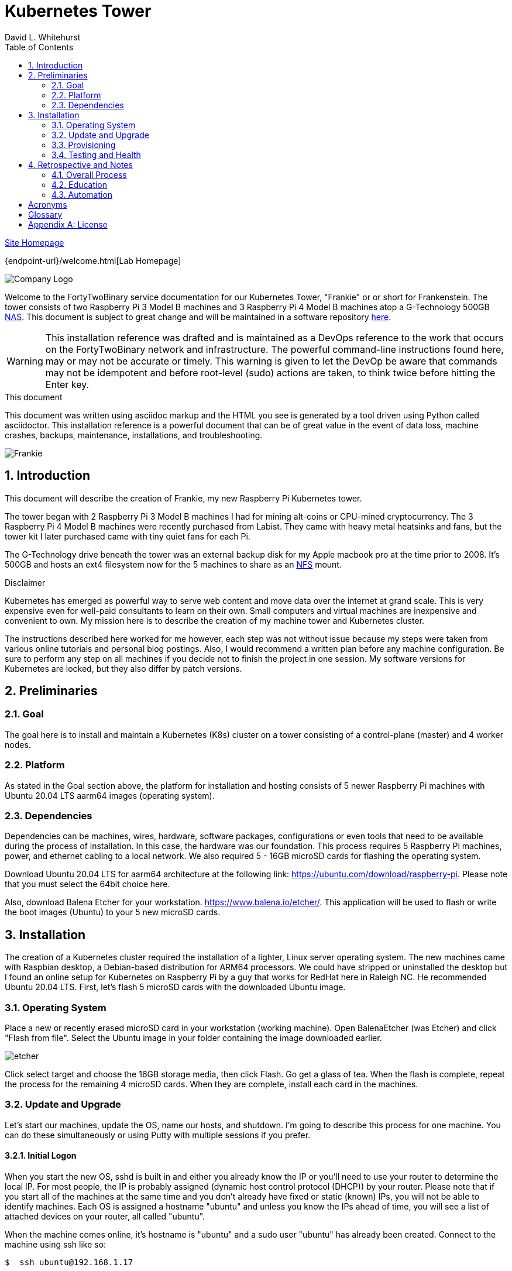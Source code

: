 = Kubernetes Tower
FortyTwoBinary Team
:description: installation reference
:toc: left
:icons: font
:docinfo: shared
:imagesdir: images/
:numbered:
:source-highlighter: pygments
:stylesheet: italian-pop.css
:website: https://control-1.fortytwobinary.lab/
:author: David L. Whitehurst
:pi3: Raspberry Pi 3 Model B
:pi4: Raspberry Pi 4 Model B

{website}[Site Homepage]

{endpoint-url}/welcome.html[Lab Homepage]

image:vy.png["Company Logo"]

Welcome to the FortyTwoBinary service documentation for our Kubernetes Tower, "Frankie" or
or short for Frankenstein. The tower consists of two {pi3} machines and 3 {pi4} machines atop
a G-Technology 500GB <<X1002,NAS>>. This document is subject to great change and will be maintained in a software repository https://github.com/fortytwobinary/labdocs[here].

[WARNING]
This {description} was drafted and is maintained as a DevOps reference to the work that occurs on the FortyTwoBinary network and infrastructure. The
powerful command-line instructions found here, may or may not be accurate
or timely. This warning is given to let the DevOp be aware that commands
may not be idempotent and before root-level (sudo) actions are taken, to
think twice before hitting the Enter key.

.This document
**********************************************************************
This document was written using asciidoc markup and the HTML you see is
generated by a tool driven using Python called asciidoctor. This
{description} is a powerful document that can be of great value in the event of data loss, machine crashes, backups, maintenance, installations, and troubleshooting.
**********************************************************************

image:frankie.jpg["Frankie"]

== Introduction
This document will describe the creation of Frankie, my new Raspberry Pi
Kubernetes tower.

The tower began with 2 {pi3} machines I had for mining alt-coins or CPU-mined
cryptocurrency. The 3 {pi4} machines were recently purchased from Labist. They
came with heavy metal heatsinks and fans, but the tower kit I later purchased
came with tiny quiet fans for each Pi.

The G-Technology drive beneath the tower was an external backup disk for my
Apple macbook pro at the time prior to 2008. It's 500GB and hosts an ext4
filesystem now for the 5 machines to share as an <<X1003,NFS>> mount.

.Disclaimer
**********************************************************************
Kubernetes has emerged as powerful way to serve web content and move
data over the internet at grand scale. This is very expensive even for
well-paid consultants to learn on their own. Small computers and virtual
machines are inexpensive and convenient to own. My mission here is to
describe the creation of my machine tower and Kubernetes cluster.

The instructions described here worked for me however, each step was
not without issue because my steps were taken from various online tutorials
and personal blog postings. Also, I would recommend a written plan before
any machine configuration. Be sure to perform any step on all machines if
you decide not to finish the project in one session. My software versions
for Kubernetes are locked, but they also differ by patch versions.
**********************************************************************

== Preliminaries

=== Goal
The goal here is to install and maintain a Kubernetes (K8s) cluster on a
tower consisting of a control-plane (master) and 4 worker nodes.

=== Platform
As stated in the Goal section above, the platform for installation and
hosting consists of 5 newer Raspberry Pi machines with Ubuntu 20.04 LTS aarm64
images (operating system).

=== Dependencies
Dependencies can be machines, wires, hardware, software packages, configurations
or even tools that need to be available during the process of installation.
In this case, the hardware was our foundation. This process requires 5 Raspberry
Pi machines, power, and ethernet cabling to a local network. We also required 5 -
16GB microSD cards for flashing the operating system.

Download Ubuntu 20.04 LTS for aarm64 architecture at the following link: https://ubuntu.com/download/raspberry-pi[https://ubuntu.com/download/raspberry-pi]. Please note that you must select the 64bit choice here.

Also, download Balena Etcher for your workstation. https://www.balena.io/etcher/[https://www.balena.io/etcher/]. This application will be used to
flash or write the boot images (Ubuntu) to your 5 new microSD cards.

== Installation
The creation of a Kubernetes cluster required the installation of a lighter, Linux server operating system. The new machines came with Raspbian desktop,
a Debian-based distribution for ARM64 processors. We could have stripped or
uninstalled the desktop but I found an online setup for Kubernetes on Raspberry
Pi by a guy that works for RedHat here in Raleigh NC. He recommended Ubuntu
20.04 LTS. First, let's flash 5 microSD cards with the downloaded Ubuntu image.

=== Operating System
Place a new or recently erased microSD card in your workstation (working machine).
Open BalenaEtcher (was Etcher) and click "Flash from file". Select the Ubuntu image in your folder containing the image downloaded earlier.

image:etcher.PNG[]

Click select target and choose the 16GB storage media, then click Flash. Go get a glass of tea. When the flash is complete, repeat the process for the remaining 4
microSD cards. When they are complete, install each card in the machines.

=== Update and Upgrade
Let's start our machines, update the OS, name our hosts, and shutdown. I'm going
to describe this process for one machine. You can do these simultaneously or using
Putty with multiple sessions if you prefer.

==== Initial Logon
When you start the new OS, sshd is built in and either you already know the IP or
you'll need to use your router to determine the local IP. For most people, the IP
is probably assigned (dynamic host control protocol (DHCP)) by your router. Please
note that if you start all of the machines at the same time and you don't already
have fixed or static (known) IPs, you will not be able to identify machines. Each
OS is assigned a hostname "ubuntu" and unless you know the IPs ahead of time, you
will see a list of attached devices on your router, all called "ubuntu".

When the machine comes online, it's hostname is "ubuntu" and a sudo user "ubuntu"
has already been created. Connect to the machine using ssh like so:

[source,bash]
----
$  ssh ubuntu@192.168.1.17
----
Enter "ubuntu" as the password. The system will immediately prompt for a new
password. When the new password is accepted, the ssh session is terminated by the
system. I'm not sure why, but I assume it's a security thing.

==== Package Updates
Log back into the machine and we'll now update and upgrade the OS.

[source,bash]
----
$ sudo apt-get update && sudo apt-get upgrade
----
Go get another glass of tea. When the upgrade is complete, we'll change the
hostname and shutdown.

==== Hostnames
The new tower consists of a Kubernetes master and 4 workers. We'll name master,
"kube-master" and each worker `kube-worker-n` e.g. `kube-worker-3`. Open an ssh
with the machine you will call `kube-master`.

[source,bash]
----
$ sudo vi /etc/hostname
----
There should be one line with `ubuntu` so replace it with the new hostname. In
the past we had to change `/etc/hosts` too this distribution of Linux does not
require editing `/etc/hosts`. Change each hostname (all machines) and then reboot.

[source,bash]
----
$ sudo shutdown -r now
----
When each machine comes back, it's hostname will have changed. Update your Putty
sessions if you are using saved sessions.

.Note
*****
My machines already had static IPs that were reserved when they first came online.
These MAC addresses are known to the router and this made identification of the
machines easy. Also, I could do this work with all machines running on the new OS.
I don't think static local IPs are required for your eth0 interfaces since the
nodes all have unique hostnames however, I have 2  <<X999,DNS>> servers on the network and
these machines are managed as "trusted servers" with forward and reverse lookup
entries.
*****

=== Provisioning
Now we are ready to configure and provision the machines with Kubernetes. During
the process of installing Kubernetes, we'll also bring each of the cluster nodes
into operation. Starting with 5 quiet machines, let's start kube-master, or our
control-plane and set that one up first. The host kube-master will act as a
control-plane and delegate to the 4 worker nodes.

==== All Nodes
Before we can install Kubernetes, we need to make a few changes to our machines.
We will install the Docker (container platform), change the https://www.kernel.org/doc/Documentation/cgroup-v1/cgroups.txt[cgroups] driver, and optimize our systems for kernel, memory, and swap features.

Let's install Docker.
[source,bash]
----
$ sudo apt install -y docker.io
----
Once the installation is complete, run ...
[source,bash]
----
$ sudo docker info
----
Notice that the cgroups driver is cgroups and the warnings at the end of the output.
[source,bash]
----
...
WARNING: No memory limit support
WARNING: No swap limit support
WARNING: No kernel memory limit support
WARNING: No kernel memory TCP limit support
WARNING: No oom kill disable support
----
This shows us that Docker has no memory, swap, or kernel support. We can fix this
by changing the cgroups driver to `systemd`. Systemd is recommended by Kubernetes
and to ensure better system stability. Let's tell our system with specification
that cgroups management will now be `systemd`.

Create or edit this file and contents:
[source,bash]
----
$ sudo cat > /etc/docker/daemon.json <<EOF
{
  "exec-opts": ["native.cgroupdriver=systemd"],
  "log-driver": "json-file",
  "log-opts": {
    "max-size": "100m"
  },
  "storage-driver": "overlay2"
}
EOF
----
Now, let's influence the kernel, on boot, to use cgroups to limit memory and swap.
We will append these options to the end of `cmdline.txt`. Since we want to add
specific text to the end of the file, we'll use `sed` to do this.
[source,bash]
----
# Append the cgroups and swap options to the kernel command line
# Note the space before "cgroup_enable=cpuset" and to add a space after the last existing item on the line
$ sudo sed -i '$ s/$/ cgroup_enable=cpuset cgroup_enable=memory cgroup_memory=1 swapaccount=1/' /boot/firmware/cmdline.txt
----
Reboot the machine and run the `sudo docker info` again. You will see the cgroups
driver is now `systemd` and the limit warnings are gone.

Kubernetes also recommends that iptables and iptables6 be set to see bridged-network traffic.
[source,bash]
----
$ cat <<EOF | sudo tee /etc/sysctl.d/k8s.conf
net.bridge.bridge-nf-call-ip6tables = 1
net.bridge.bridge-nf-call-iptables = 1
EOF
----
Activate this configuration with ...
[source,bash]
----
sudo sysctl --system
----
Now we need to set up the Kubernetes apt repository and then install the Kubernetes packages. Let's first add the Google key and then add the Kubernetes
repo to our local list of repositories.
[source,bash]
----
# Add the packages.cloud.google.com apt key
$ curl -s https://packages.cloud.google.com/apt/doc/apt-key.gpg | sudo apt-key add -

# Add the Kubernetes repo to our list of repositories
$ cat <<EOF | sudo tee /etc/apt/sources.list.d/kubernetes.list
deb https://apt.kubernetes.io/ kubernetes-xenial main
EOF
----

Now, we can install the Kubernetes packages to each of our cluster nodes.
[source,bash]
----
$ sudo apt update && sudo apt install -y kubelet kubeadm kubectl
----
We now need to disable any updates from the Kubernetes repo so our installs remain
consistent. And, we should handle version updates manually after our cluster is
in place.
[source,bash]
----
$ sudo apt-mark hold kubelet kubeadm kubectl
----
Kubernetes is installed!

==== kube-master
Now that's Kubernetes has been installed on all machines, it's time to set up and
configure our kube-master host and begin the creation of our Kubernetes cluster.

The first thing we are going to do is create a token for the cluster nodes to use
when joining the cluster. We'll use kube-master to create a token and then use this token when we initialize the control-plane.
[source,bash]
----
$ TOKEN=$(sudo kubeadm token generate)
----
Run the following to determine the Kubernetes version.
[source,bash]
----
$ kubeadm version
kubeadm version: &version.Info{Major:"1", Minor:"20", GitVersion:"v1.20.4", GitCommit:"e87da0bd6e03ec3fea7933c4b5263d151aafd07c", GitTreeState:"clean", BuildDate:"2021-02-18T16:09:38Z", GoVersion:"go1.15.8", Compiler:"gc", Platform:"linux/arm64"}
----
My version was 1.20.4 so I add that in the initialization command. Now use this token to initialize the control-plane server (kube-master).
[source,bash]
----
$ sudo kubeadm init --token=${TOKEN} --kubernetes-version=v1.20.5 --pod-network-cidr=10.244.0.0/16
----
The CIDR was chosen as an example from other blog postings. More research is needed to understand the CIDR choice. I have no conflicting 10.x.x.x networks on
our home network.

The initialization should be successful and the following output should be seen
and you should copy this off for safekeeping.
[source,bash]
----
Your Kubernetes control-plane has initialized successfully!

To start using your cluster, you need to run the following as a regular user:

  mkdir -p $HOME/.kube
  sudo cp -i /etc/kubernetes/admin.conf $HOME/.kube/config
  sudo chown $(id -u):$(id -g) $HOME/.kube/config

Alternatively, if you are the root user, you can run:

  export KUBECONFIG=/etc/kubernetes/admin.conf

You should now deploy a pod network to the cluster.
Run "kubectl apply -f [podnetwork].yaml" with one of the options listed at:
  https://kubernetes.io/docs/concepts/cluster-administration/addons/

Then you can join any number of worker nodes by running the following on each as root:

sudo kubeadm join 192.168.1.12:6443 --ignore-preflight-errors=all --token lm8kpx.fs5six37dossytv6 \
    --discovery-token-ca-cert-hash sha256:5d43f3aa2fedfb5e6e4a895a8c160d3a917b1b4776d9cde4001477a53fa88008
----
Your control-plane is now running successfully.

Make a note of two things. 1) The Kubernetes kubectl connection information has been written to /etc/kubernetes/admin.conf. 2) This kubernetes configuration file can be copied to ~/.kube/config, either for root or a normal user on the master node or to a remote machine. This will allow you to control the cluster with the kubectl command.

Use the `kubectl` utility now to verify that the master node is running.
[source,bash]
----
$ kubectl get nodes
----
You should see the master node is up and running.

Before we join our worker nodes, we need to install a Container Network Interface (CNI) add-on
called Flannel. This add-on provides networking management for our fixed and chosen CIDR. The
Flannel add-on is easily installed via command-line using a YAML manifest. Apply the following
manifest in a file called `kube-flannel.yaml` like so. The file below is for Kubernetes v1.17+ and our install was 1.20.4.
[source,yaml]
----
curl -sSL https://raw.githubusercontent.com/coreos/flannel/master/Documentation/kube-flannel.yml | kubectl apply -f -
----
Now our worker joins should go without issue. See <<Retrospective and Notes>> below.

==== kube-worker-n
Each worker should now only need to join the cluster. The software and configuration was done
prior to some specifics only for kube-master. Let's send a join command from a worker to master
and ask to join.
[source,bash]
----
$ sudo kubeadm join 192.168.1.12:6443 --token lm8kpx.fs5six37dossytv6 \
    --discovery-token-ca-cert-hash sha256:5d43f3aa2fedfb5e6e4a895a8c160d3a917b1b4776d9cde4001477a53fa88008
----
Repeat for each worker and then verify that everything is good.
[source,bash]
----
$ kubectl get nodes -o wide
----
.Note
*****
This did not originally work for me. There was some confusion around the installation of
Flannel and how it was obtained. I have modified the installation of Flannel above to suit
what I think is correct however, I will do this again in a more automated fashion and I will
discuss my issues with all this in the Retrospective section below.
*****

=== Testing and Health
In a future edit of this document, I'll add a really simple deployment to show that our cluster
is in fact running and viable. For now, I'll leave a couple commands I've learned to show the
health and information about our new cluster.

[source,bash]
----
$ kubectl cluster-info
Kubernetes control plane is running at https://192.168.1.12:6443
KubeDNS is running at https://192.168.1.12:6443/api/v1/namespaces/kube-system/services/kube-dns:dns/proxy

To further debug and diagnose cluster problems, use 'kubectl cluster-info dump'.
----
The next command shows critical components. Notice that Flannel and proxy ones are replicated
for each node.
[source,bash]
----
ubuntu@kube-master:~$ ^C
ubuntu@kube-master:~$ kubectl get pod -n kube-system
NAME                                  READY   STATUS    RESTARTS   AGE
coredns-74ff55c5b-9nn7l               1/1     Running   0          42h
coredns-74ff55c5b-fcnl2               1/1     Running   0          42h
etcd-kube-master                      1/1     Running   0          42h
kube-apiserver-kube-master            1/1     Running   0          42h
kube-controller-manager-kube-master   1/1     Running   5          42h
kube-flannel-ds-hvlbh                 1/1     Running   4          38h
kube-flannel-ds-ltgpv                 1/1     Running   0          38h
kube-flannel-ds-xdzss                 1/1     Running   0          38h
kube-flannel-ds-zqgbf                 1/1     Running   0          38h
kube-flannel-ds-zvssl                 1/1     Running   4          38h
kube-proxy-8fzx5                      1/1     Running   0          39h
kube-proxy-czrpw                      1/1     Running   4          38h
kube-proxy-qm7kf                      1/1     Running   4          38h
kube-proxy-sz5xz                      1/1     Running   0          39h
kube-proxy-zxnnc                      1/1     Running   0          42h
kube-scheduler-kube-master            1/1     Running   4          42h
ubuntu@kube-master:~$
----
And, our get nodes again in short format.
[source,bash]
----
ubuntu@kube-master:~$ kubectl get nodes
NAME            STATUS   ROLES                  AGE   VERSION
kube-master     Ready    control-plane,master   42h   v1.20.4
kube-worker-1   Ready    <none>                 39h   v1.20.5
kube-worker-2   Ready    <none>                 39h   v1.20.4
kube-worker-3   Ready    <none>                 39h   v1.20.5
kube-worker-4   Ready    <none>                 38h   v1.20.5
ubuntu@kube-master:~$
----

== Retrospective and Notes
The full administration and use of Vault is yet to be discovered. For now
we'll provide some cheatsheet commands and a few use cases.

=== Overall Process
Later ... you are welcome lol ...

[source,bash]
----
$ vault status
----

==== Preparation
Later ...

==== Planning
Later ...

=== Education
Later ...

=== Automation
Later ...

:numbered!:

== Acronyms
[horizontal]
[[X999]]DNS:: Domain Naming System
[[X1000]]IP:: Internet Protocol
[[X1003]]NFS:: Network File System
[[X1002]]NAS:: Network Attached Storage
NAT:: Network Address Translation
[[X1001]]SBC:: Small board computer
WAP::
Wireless Access Point

[glossary]
== Glossary
[glossary]
[[X8]] Block element::
An AsciiDoc block element is a document entity composed of one or
more whole lines of text.

[[X34]] Inline element::
AsciiDoc inline elements occur within block element textual
content, they perform formatting and substitution tasks.

Formal element::
An AsciiDoc block element that has a BlockTitle. Formal elements
are normally listed in front or back matter, for example lists of
tables, examples and figures.

Verbatim element::
The word verbatim indicates that white space and line breaks in
the source document are to be preserved in the output document.


[appendix]
== License
This document is licensed by the Apache License version 2.0. Currently,
the content in this document is being kept from the public however, in
the event the material contained here is willingly shared with
others, the license will remain unchanged and will convey with the
transference of the material.

Apache License
Version 2.0, January 2004
http://www.apache.org/licenses/

A copy has also been provided with this software repository.

Copyright (C) 2021 David L Whitehurst.

